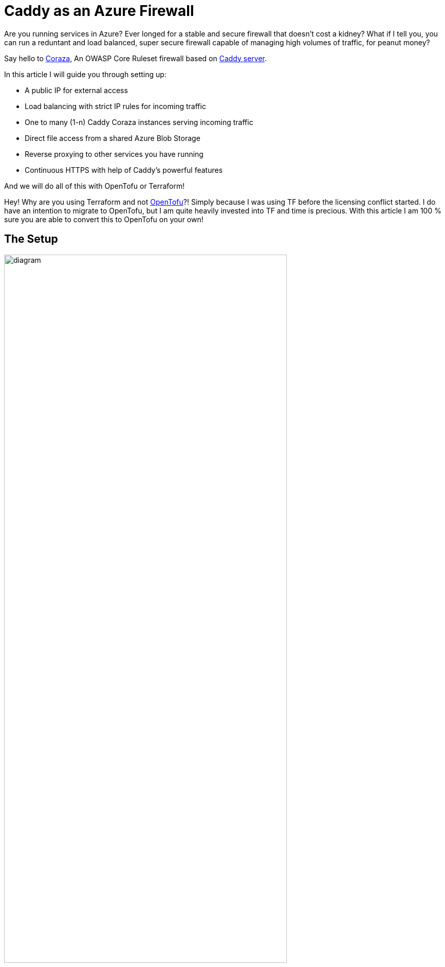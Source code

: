 = Caddy as an Azure Firewall

Are you running services in Azure? Ever longed for a stable and secure firewall that doesn't cost a kidney? What if I tell you, you can run a reduntant and load balanced, super secure firewall capable of managing high volumes of traffic, for peanut money?

Say hello to link:https://coraza.io/[Coraza], An OWASP Core Ruleset firewall based on link:https://caddyserver.com/[Caddy server].

In this article I will guide you through setting up:

 * A public IP for external access
 * Load balancing with strict IP rules for incoming traffic
 * One to many (1-n) Caddy Coraza instances serving incoming traffic
 * Direct file access from a shared Azure Blob Storage
 * Reverse proxying to other services you have running
 * Continuous HTTPS with help of Caddy's powerful features

And we will do all of this with OpenTofu or Terraform! 

Hey! Why are you using Terraform and not link:https://opentofu.org/[OpenTofu]?! Simply because I was using TF before the licensing conflict started. I do have an intention to migrate to OpenTofu, but I am quite heavily invested into TF and time is precious. With this article I am 100 % sure you are able to convert this to OpenTofu on your own! 

== The Setup

image::../generated-diagrams/caddy-coraza-in-azure.svg[diagram, 80%]

What you need to follow suit:

* Azure Account. Will it work with some free tier account? No idea, I pay for premium stuff
* Opentofu or Terraform and know how
* The AZ-CLI, used to authenticate tofu/tf against Azure


== Estimated Azure Costs

While costs are not static in a cloud environment and are different depending on regions, this setup has been running in multiple environments for a few years and the monthly cost is pretty solid. The entire installation is also created within its own resource group which makes it easy to track costs specifically for the firewall.

Here is a rough estimate on costs, rounded average from months during 2024. 

[cols="4,1"]
|===
|Azure Thingy
|Average Monthly Cost

|Caddy instance 1
|€ 41

|Caddy instance 2
|€ 41

|Storage Account for instances
|€ 36

|Load balancer
|€ 18

|Public IP
|€ 4

|Log Analytics
|€ 1?..

|*Rough Total*
|*€ 114*

|===

The cost of the storage account is fluctuating the most, some months it has been doubled and it is mostly writes to the storage that affects the price. Regardless, I haven't seen any panic peak of costs so far and no month have been above € 180 with this setup. Note, this setup is in use in multiple European Azure regions, your mileage may vary. 

You _can_ actually go with lower resources on the containers, but as I host quite a lot of endpoints with FW rules enabled on all of them, a reload of config goes faster with a bit more memory. If you do this for a hobby installation, you can definitely escape with less resources. If you are not worried about redundancy (Caddy is very reliable as is) you could even go with only one container instance to begin with and scale up later.

As a matter of fact, this is a very reliable and cheap way of running Docker containers in Azure with a public IP, even if it's only one container. And if you get away with an IPv6 address, there is no cost for the address at all.

== Let's do it!

Everything below can be found in the link:https://github.com/svenakela/caddy-coraza-in-azure[Caddy Coraza in Azure] repository.

WARNING: You need Opentofu/Terraform and Azure knowledge to get going. Setting up your environment is beyond this guide. To continue with this setup your Tofu/TF environment should already be authenticated with link:https://registry.terraform.io/providers/hashicorp/azurerm/latest/docs/guides/azure_cli.html[Azure Cli].

=== Preparation - Create a State File

NOTE: If you already have a state file this step is not needed.

OK, first of *you should not* keep your state file locally! Let's begin with setting up a Blob Storage to keep the state file safe in your Azure account, this will also make it possible for several people to do devops work within the same configuration.

This is a pre-step and we don't want to incorporate this step in the rest of the config. The state file configuration is sensitive and should be its own isolated little island to avoid being overwritten by mistake.

==== The Resource Group Module

Create a `modules/resourcegroup` directory. Create the files 

* link:https://github.com/svenakela/caddy-coraza-in-azure/blob/main/modules/resourcegroup/main.tf[`main.tf` with content here]
* link:https://github.com/svenakela/caddy-coraza-in-azure/blob/main/modules/resourcegroup/output.tf[`output.tf` with content here]
* link:https://github.com/svenakela/caddy-coraza-in-azure/blob/main/modules/resourcegroup/variables.tf[`variables.tf` with content here]

==== The State Storage

Create a `modules/tfstatestorage` directory. Create the files

* link:https://github.com/svenakela/caddy-coraza-in-azure/blob/main/modules/tfstatestorage/main.tf[`main.tf` with content here]
* link:https://github.com/svenakela/caddy-coraza-in-azure/blob/main/modules/tfstatestorage/output.tf[`output.tf` with content here]
* link:https://github.com/svenakela/caddy-coraza-in-azure/blob/main/modules/tfstatestorage/providers.tf[`providers.tf` with content here]

In `main.tf` there are some changes to do:
[source, terraform]
----
# main.tf
module "resourcegroup" {
  source = "../resourcegroup"
  resource_group_name_prefix = "rg-mysuperspecial-statestorage"
}
----
The prefix will be combined with a random pet name to make sure that the resource group has a unique name within your account. Change the prefix accordingly.

[source, terraform]
----
# main.tf
resource "azurerm_storage_account_network_rules" "tfstate" {
  storage_account_id    = azurerm_storage_account.tfstate.id
  default_action        = "Deny"
  ip_rules              = ["ADD-YOUR-HOME-OR-OFFICE-PUBLIC-IP-ADDRESS-HERE-FOR-REDUCED-ACCESS"]
}
----
The `ip_rules` config limits the access to the storage. If you are working from a fixed IP address add it here to make the storage less exposed. In my Azure accounts such storage is restricted down further to specific devops users and only those users can reach the state file, i.e. only a handful of users can execute the changes.

==== Plan and Apply

Open up a terminal and go to the `modules/tfstatestorage` directory. Initialize and apply the plan:
[source, bash]
----
$ cd modules/tfstatestorage
$ tofu init
$ tofu plan
$ tofu apply --auto-approve

...

Apply complete! Resources: 6 added, 0 changed, 0 destroyed.

Outputs:

container_id = "https://buyskwliprnh.blob.core.windows.net/tfstates"
container_name = "tfstates"
storage_account_id = "/subscriptions/1ad31abc-...-2ad7f10adf/resourceGroups/rg-mysuperspecial-statestorage-engaged-humpback/providers/Microsoft.Storage/storageAccounts/buyskwliprnh"
storage_account_name = "buyskwliprnh"
----

This will create the state storage. Copy the output, we need it!

In the root directory, setup a link:https://github.com/svenakela/caddy-coraza-in-azure/blob/main/providers.tf[`providers.tf`] and use the output from the state storage above to fill in the config:

[source, terraform]
----
  backend "azurerm" {
    resource_group_name = "rg-mysuperspecial-statestorage-engaged-humpback"
    storage_account_name = "buyskwliprnh"
    container_name       = "tfstates"
    key                  = "caddy-in-azure.tfstate" // MUST be unique!
  }

provider "azurerm" {
  features {}
  subscription_id = "1ad31abc-...-2ad7f10adf"
}
----
You can re-use the state storage for many state files and if you do it is very important that the `key` file name is changed for each config! If there are two different configs with the same state file, you will end up in horrible conflicts.

In the terminal go to the root directory of the project and apply:
[source, bash]
----
$ tofu init

...
OpenTofu has been successfully initialized!
...
----

You should now have a state file named `caddy-in-azure.tfstate` in the Blob Storage, and you are ready to go with the real WAF configuration!

